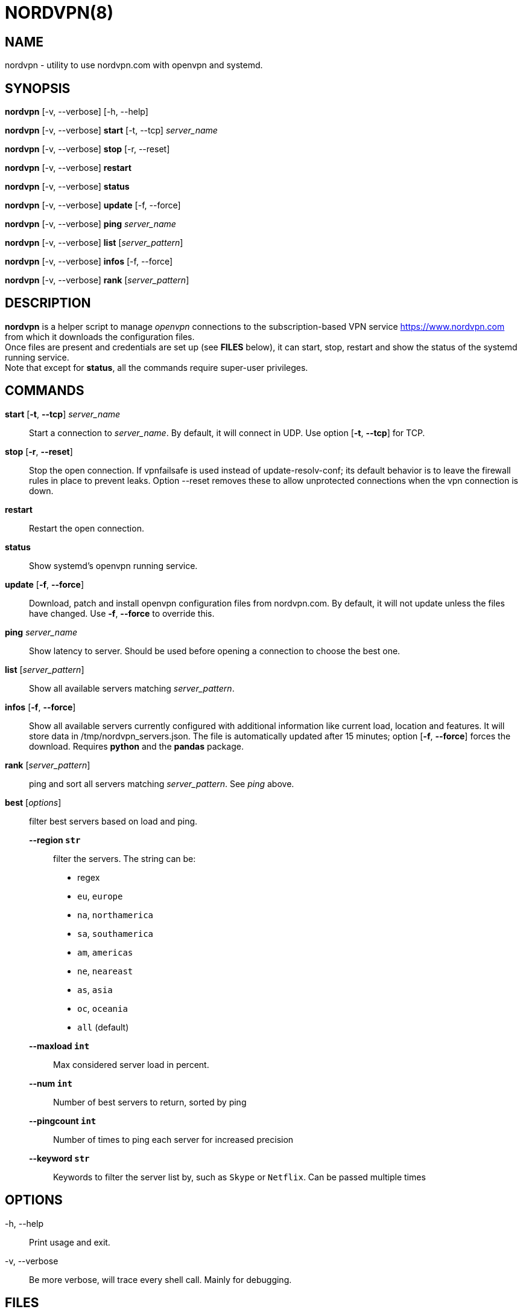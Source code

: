 :Revision: @version@
:Date: ''
:hardbreaks:

= NORDVPN(8)

== NAME

nordvpn - utility to use nordvpn.com with openvpn and systemd.

== SYNOPSIS

// FIXME: since all lines below are different paragraphs it will add empty lines.
// We just want line breaks but I couldn't make it work.

*nordvpn* [-v, --verbose] [-h, --help]

*nordvpn* [-v, --verbose] *start* [-t, --tcp] _server_name_

*nordvpn* [-v, --verbose] *stop* [-r, --reset]

*nordvpn* [-v, --verbose] *restart*

*nordvpn* [-v, --verbose] *status*

*nordvpn* [-v, --verbose] *update* [-f, --force]

*nordvpn* [-v, --verbose] *ping* _server_name_

*nordvpn* [-v, --verbose] *list* [_server_pattern_]

*nordvpn* [-v, --verbose] *infos* [-f, --force]

*nordvpn* [-v, --verbose] *rank* [_server_pattern_]

== DESCRIPTION

*nordvpn* is a helper script to manage _openvpn_ connections to the subscription-based VPN service <https://www.nordvpn.com> from which it downloads the configuration files.
Once files are present and credentials are set up (see *FILES* below), it can start, stop, restart and show the status of the systemd running service.
Note that except for *status*, all the commands require super-user privileges.

== COMMANDS

*start* [*-t*, *--tcp*] _server_name_:: Start a connection to _server_name_. By default, it will connect in UDP. Use option [*-t*, *--tcp*] for TCP.

*stop* [*-r*, *--reset*]:: Stop the open connection. If vpnfailsafe is used instead of update-resolv-conf; its default behavior is to leave the firewall rules in place to prevent leaks. Option --reset removes these to allow unprotected connections when the vpn connection is down.

*restart*:: Restart the open connection.

*status*:: Show systemd's openvpn running service.

*update* [*-f*, *--force*]:: Download, patch and install openvpn configuration files from nordvpn.com. By default, it will not update unless the files have changed. Use *-f*, *--force* to override this.

*ping* _server_name_:: Show latency to server. Should be used before opening a connection to choose the best one.

*list* [_server_pattern_]:: Show all available servers matching _server_pattern_.

*infos* [*-f*, *--force*]:: Show all available servers currently configured with additional information like current load, location and features. It will store data in /tmp/nordvpn_servers.json. The file is automatically updated after 15 minutes; option [*-f*, *--force*] forces the download. Requires *python* and the *pandas* package.

*rank* [_server_pattern_]:: ping and sort all servers matching _server_pattern_. See _ping_ above.

*best* [_options_]:: filter best servers based on load and ping.
    *--region `str`*::: filter the servers. The string can be:
        * regex
        * `eu`, `europe`
        * `na`, `northamerica`
        * `sa`, `southamerica`
        * `am`, `americas`
        * `ne`, `neareast`
        * `as`, `asia`
        * `oc`, `oceania`
        * `all` (default)
    *--maxload `int`*::: Max considered server load in percent.
    *--num `int`*::: Number of best servers to return, sorted by ping
    *--pingcount `int`*::: Number of times to ping each server for increased precision
    *--keyword `str`*::: Keywords to filter the server list by, such as `Skype` or `Netflix`. Can be passed multiple times

== OPTIONS

-h, --help:: Print usage and exit.

-v, --verbose:: Be more verbose, will trace every shell call. Mainly for debugging.

== FILES

_/etc/openvpn/client/nordvpn/credentials.conf_:: Credentials of nordvpn.com subscription. Login on the first line and password on the second.

_/tmp/nordvpn_servers.json_:: Servers list downloaded from https://api.nordvpn.com/server and used by **nordvpn infos** and **nordvpn best**.

== BUGS

Please report any bug or feature request to GitHub Issues: <https://github.com/nstinus/nordvpn/issues>.

== AUTHOR

Nicolas Stinus <nicolas.stinus@gmail.com>

== SEE ALSO

*systemctl(1)*, *openvpn(8)*, *ping(8)*
